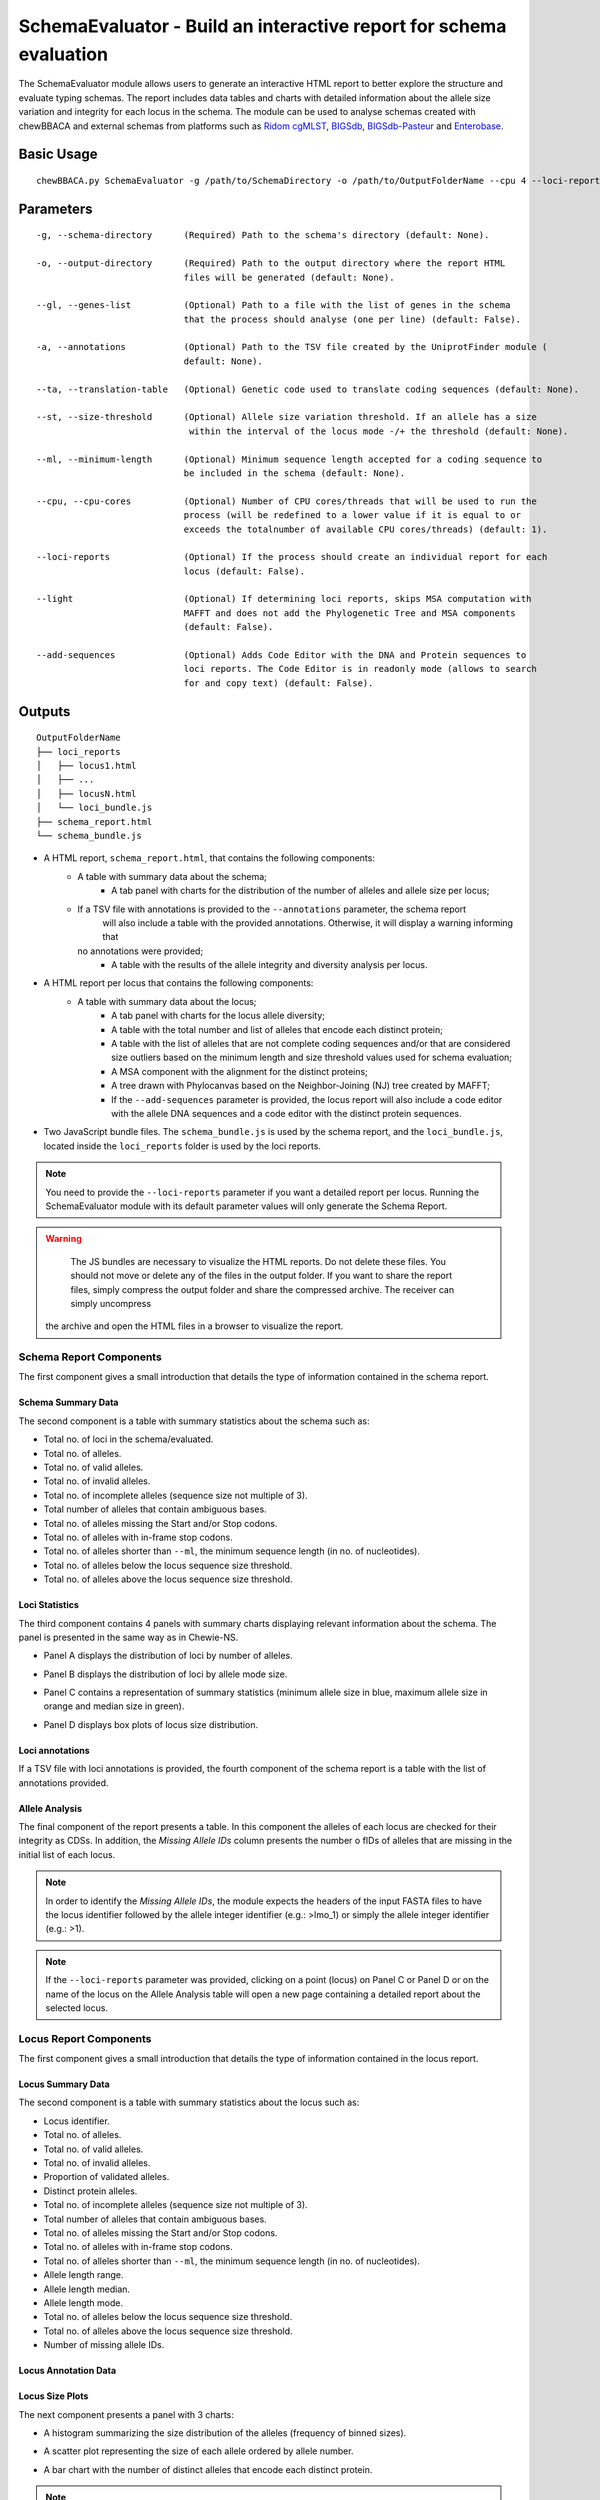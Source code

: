 SchemaEvaluator - Build an interactive report for schema evaluation
===================================================================

The SchemaEvaluator module allows users to generate an interactive HTML report to better explore
the structure and evaluate typing schemas. The report includes data tables and charts with detailed
information about the allele size variation and integrity for each locus in the schema. The module
can be used to analyse schemas created with chewBBACA and external schemas from platforms such as
`Ridom cgMLST <http://www.cgmlst.org/ncs>`_, `BIGSdb <https://pubmlst.org/>`_,
`BIGSdb-Pasteur <https://bigsdb.pasteur.fr/>`_ and `Enterobase <http://enterobase.warwick.ac.uk/>`_.

Basic Usage
:::::::::::

::

	chewBBACA.py SchemaEvaluator -g /path/to/SchemaDirectory -o /path/to/OutputFolderName --cpu 4 --loci-reports

Parameters
::::::::::

::

    -g, --schema-directory      (Required) Path to the schema's directory (default: None).

    -o, --output-directory      (Required) Path to the output directory where the report HTML
                                files will be generated (default: None).

    --gl, --genes-list          (Optional) Path to a file with the list of genes in the schema
                                that the process should analyse (one per line) (default: False).

    -a, --annotations           (Optional) Path to the TSV file created by the UniprotFinder module (
                                default: None).

    --ta, --translation-table   (Optional) Genetic code used to translate coding sequences (default: None).

    --st, --size-threshold      (Optional) Allele size variation threshold. If an allele has a size
                                 within the interval of the locus mode -/+ the threshold (default: None).

    --ml, --minimum-length      (Optional) Minimum sequence length accepted for a coding sequence to
                                be included in the schema (default: None).

    --cpu, --cpu-cores          (Optional) Number of CPU cores/threads that will be used to run the
                                process (will be redefined to a lower value if it is equal to or
                                exceeds the totalnumber of available CPU cores/threads) (default: 1).

    --loci-reports              (Optional) If the process should create an individual report for each
                                locus (default: False).

    --light                     (Optional) If determining loci reports, skips MSA computation with
                                MAFFT and does not add the Phylogenetic Tree and MSA components
                                (default: False).

    --add-sequences             (Optional) Adds Code Editor with the DNA and Protein sequences to
                                loci reports. The Code Editor is in readonly mode (allows to search
                                for and copy text) (default: False).

Outputs
:::::::

::

	OutputFolderName
	├── loci_reports
	│   ├── locus1.html
	│   ├── ...
	│   ├── locusN.html
	│   └── loci_bundle.js
	├── schema_report.html
	└── schema_bundle.js

- A HTML report, ``schema_report.html``, that contains the following components:
   - A table with summary data about the schema;
	- A tab panel with charts for the distribution of the number of alleles and allele size per locus;
   - If a TSV file with annotations is provided to the ``--annotations`` parameter, the schema report
	  will also include a table with the provided annotations. Otherwise, it will display a warning informing that
     no annotations were provided;
	- A table with the results of the allele integrity and diversity analysis per locus.

- A HTML report per locus that contains the following components:
   - A table with summary data about the locus;
	- A tab panel with charts for the locus allele diversity;
	- A table with the total number and list of alleles that encode each distinct protein;
	- A table with the list of alleles that are not complete coding sequences and/or that are
	  considered size outliers based on the minimum length and size threshold values used for
	  schema evaluation;
	- A MSA component with the alignment for the distinct proteins;
	- A tree drawn with Phylocanvas based on the Neighbor-Joining (NJ) tree created by MAFFT;
	- If the ``--add-sequences`` parameter is provided, the locus report will also include a
	  code editor with the allele DNA sequences and a code editor with the distinct protein
	  sequences.

- Two JavaScript bundle files. The ``schema_bundle.js`` is used by the schema report, and the ``loci_bundle.js``,
  located inside the ``loci_reports`` folder is used by the loci reports.

.. note::
	You need to provide the ``--loci-reports`` parameter if you want a detailed report per locus.
	Running the SchemaEvaluator module with its default parameter values will only generate the Schema
	Report.

.. warning::
	The JS bundles are necessary to visualize the HTML reports. Do not delete these files. You should
	not move or delete any of the files in the output folder. If you want to share the report files,
	simply compress the output folder and share the compressed archive. The receiver can simply uncompress
   the archive and open the HTML files in a browser to visualize the report.

Schema Report Components
------------------------

The first component gives a small introduction that details the type of information contained in
the schema report.

.. image:: /_static/images/schema_report_description.png
   :width: 1400px
   :align: center

Schema Summary Data
...................

The second component is a table with summary statistics about the schema such as:

- Total no. of loci in the schema/evaluated.
- Total no. of alleles.
- Total no. of valid alleles.
- Total no. of invalid alleles.
- Total no. of incomplete alleles (sequence size not multiple of 3).
- Total number of alleles that contain ambiguous bases.
- Total no. of alleles missing the Start and/or Stop codons.
- Total no. of alleles with in-frame stop codons.
- Total no. of alleles shorter than ``--ml``, the minimum sequence length (in no. of nucleotides).
- Total no. of alleles below the locus sequence size threshold.
- Total no. of alleles above the locus sequence size threshold.

.. image:: /_static/images/schema_report_summary.png
   :width: 1400px
   :align: center

Loci Statistics
...............

The third component contains 4 panels with summary charts displaying relevant information about
the schema. The panel is presented in the same way as in Chewie-NS.

- Panel A displays the distribution of loci by number of alleles.

.. image:: /_static/images/schema_report_panelA.png
   :width: 1400px
   :align: center

- Panel B displays the distribution of loci by allele mode size.

.. image:: /_static/images/schema_report_panelB.png
   :width: 1400px
   :align: center

- Panel C contains a representation of summary statistics (minimum allele size in blue, maximum
  allele size in orange and median size in green).

.. image:: /_static/images/schema_report_panelC.png
   :width: 1400px
   :align: center

- Panel D displays box plots of locus size distribution.

.. image:: /_static/images/schema_report_panelD.png
   :width: 1400px
   :align: center

Loci annotations
................

If a TSV file with loci annotations is provided, the fourth component of the schema report is a table
with the list of annotations provided.

.. image:: /_static/images/schema_report_annotations.png
   :width: 1400px
   :align: center

Allele Analysis
...............

The final component of the report presents a table. In this component the alleles of each locus are
checked for their integrity as CDSs. In addition, the *Missing Allele IDs* column presents the number
o fIDs of alleles that are missing in the initial list of each locus.

.. note::
	In order to identify the *Missing Allele IDs*, the module expects the headers of the input
	FASTA files to have the locus identifier followed by the allele integer identifier
	(e.g.: >lmo_1) or simply the allele integer identifier (e.g.: >1).

.. image:: /_static/images/schema_report_allele_analysis.png
   :width: 1400px
   :align: center

.. note::
	If the ``--loci-reports`` parameter was provided, clicking on a point (locus) on Panel C or
	Panel D or on the name of the locus on the Allele Analysis table will open a new page containing
	a detailed report about the selected locus.

Locus Report Components
-----------------------

The first component gives a small introduction that details the type of information contained in
the locus report.

.. image:: /_static/images/loci_reports_description.png
   :width: 1400px
   :align: center

Locus Summary Data
..................

The second component is a table with summary statistics about the locus such as:

- Locus identifier.
- Total no. of alleles.
- Total no. of valid alleles.
- Total no. of invalid alleles.
- Proportion of validated alleles.
- Distinct protein alleles.
- Total no. of incomplete alleles (sequence size not multiple of 3).
- Total number of alleles that contain ambiguous bases.
- Total no. of alleles missing the Start and/or Stop codons.
- Total no. of alleles with in-frame stop codons.
- Total no. of alleles shorter than ``--ml``, the minimum sequence length (in no. of nucleotides).
- Allele length range.
- Allele length median.
- Allele length mode.
- Total no. of alleles below the locus sequence size threshold.
- Total no. of alleles above the locus sequence size threshold.
- Number of missing allele IDs.

.. image:: /_static/images/loci_reports_summary.png
   :width: 1400px
   :align: center

Locus Annotation Data
.....................

.. image:: /_static/images/loci_reports_annotations.png
   :width: 1400px
   :align: center

Locus Size Plots
................

The next component presents a panel with 3 charts:

- A histogram summarizing the size distribution of the alleles (frequency of binned sizes).

.. image:: /_static/images/loci_reports_allele_size_counts.png
   :width: 1400px
   :align: center

- A scatter plot representing the size of each allele ordered by allele number.

.. image:: /_static/images/loci_reports_allele_size.png
   :width: 1400px
   :align: center

- A bar chart with the number of distinct alleles that encode each distinct protein.

.. image:: /_static/images/loci_reports_protein_alleles.png
   :width: 1400px
   :align: center

.. note::
	The red line represents the minimum sequence value, ``--ml``, minus a size variation threshold
	of 20% (the default value for the size variation threshold used by the AlleleCall module).
	Alleles shorter than this value are below the size variation threshold. The yellow area
	represents the values that are within the size threshold.

Distinct Protein Alleles
........................

The fith component presents a table with the list of distinct protein alleles and the list of
distinct alleles that encode for each protein alleles.

.. image:: /_static/images/loci_reports_protein_table.png
   :width: 1400px
   :align: center

Invalid Alleles and Size Outliers
.................................

The sixth component presents a table with the list of alleles that are invalid and/or that are
size outliers based on the minimum length and size threshold values.

.. image:: /_static/images/loci_reports_invalid_alleles.png
   :width: 1400px
   :align: center

Multiple Sequence Alignment
...........................

The seventh component of the locus report presents the multiple sequence alignment produced by
`MAFFT <https://mafft.cbrc.jp/alignment/software/>`_.

.. image:: /_static/images/loci_reports_msa.png
   :width: 1400px
   :align: center

Neighbor-Joining Tree
.....................

The next component displays a Neighbor-Joining tree based on the
`MAFFT <https://mafft.cbrc.jp/alignment/software/>`_ alignment. The tree visualization
is produced using `Phylocanvas.gl <https://www.npmjs.com/package/@phylocanvas/phylocanvas.gl>`_.

.. image:: /_static/images/loci_reports_nj.png
   :width: 1400px
   :align: center

DNA sequences and Protein sequences
...................................

If the ``--add-sequences`` parameter was provided, the report will include two Monaco Code Editor components.

.. image:: /_static/images/loci_reports_dna_editor.png
   :width: 1400px
   :align: center

.. image:: /_static/images/loci_reports_protein_editor.png
   :width: 1400px
   :align: center
